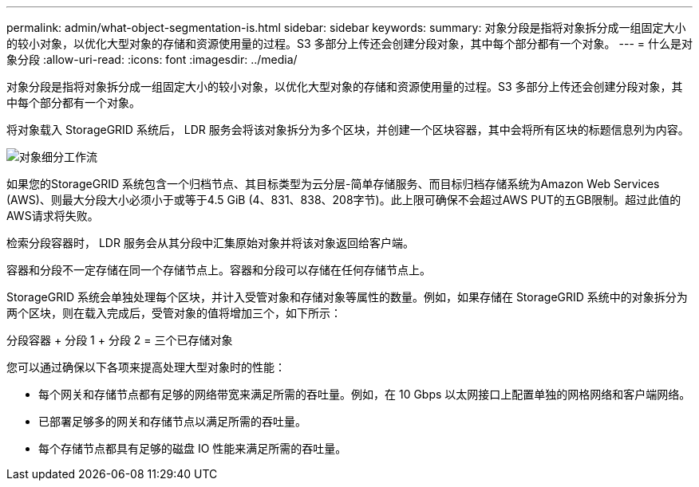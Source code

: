 ---
permalink: admin/what-object-segmentation-is.html 
sidebar: sidebar 
keywords:  
summary: 对象分段是指将对象拆分成一组固定大小的较小对象，以优化大型对象的存储和资源使用量的过程。S3 多部分上传还会创建分段对象，其中每个部分都有一个对象。 
---
= 什么是对象分段
:allow-uri-read: 
:icons: font
:imagesdir: ../media/


[role="lead"]
对象分段是指将对象拆分成一组固定大小的较小对象，以优化大型对象的存储和资源使用量的过程。S3 多部分上传还会创建分段对象，其中每个部分都有一个对象。

将对象载入 StorageGRID 系统后， LDR 服务会将该对象拆分为多个区块，并创建一个区块容器，其中会将所有区块的标题信息列为内容。

image::../media/object_segmentation_diagram.gif[对象细分工作流]

如果您的StorageGRID 系统包含一个归档节点、其目标类型为云分层-简单存储服务、而目标归档存储系统为Amazon Web Services (AWS)、则最大分段大小必须小于或等于4.5 GiB (4、831、838、208字节)。此上限可确保不会超过AWS PUT的五GB限制。超过此值的AWS请求将失败。

检索分段容器时， LDR 服务会从其分段中汇集原始对象并将该对象返回给客户端。

容器和分段不一定存储在同一个存储节点上。容器和分段可以存储在任何存储节点上。

StorageGRID 系统会单独处理每个区块，并计入受管对象和存储对象等属性的数量。例如，如果存储在 StorageGRID 系统中的对象拆分为两个区块，则在载入完成后，受管对象的值将增加三个，如下所示：

分段容器 + 分段 1 + 分段 2 = 三个已存储对象

您可以通过确保以下各项来提高处理大型对象时的性能：

* 每个网关和存储节点都有足够的网络带宽来满足所需的吞吐量。例如，在 10 Gbps 以太网接口上配置单独的网格网络和客户端网络。
* 已部署足够多的网关和存储节点以满足所需的吞吐量。
* 每个存储节点都具有足够的磁盘 IO 性能来满足所需的吞吐量。

